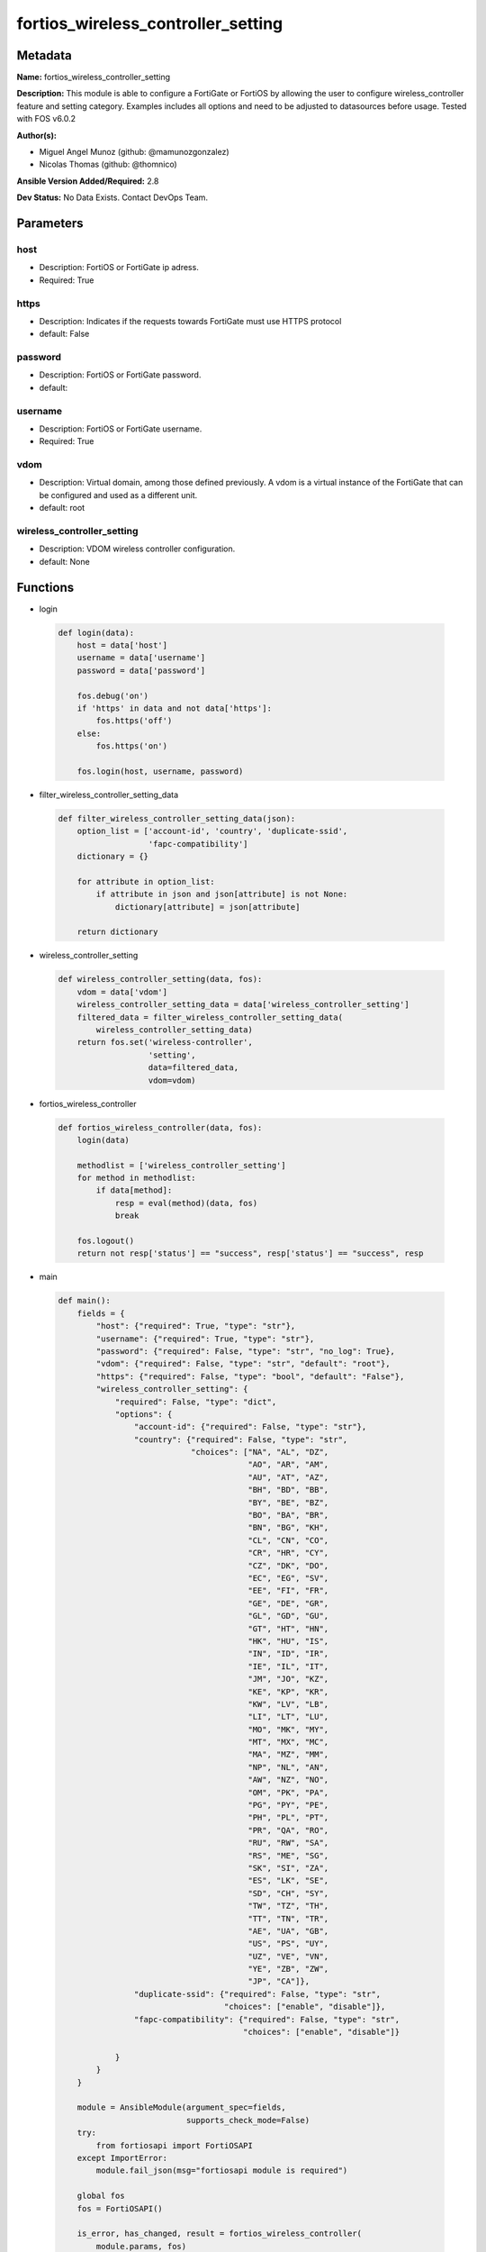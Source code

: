 ===================================
fortios_wireless_controller_setting
===================================


Metadata
--------




**Name:** fortios_wireless_controller_setting

**Description:** This module is able to configure a FortiGate or FortiOS by allowing the user to configure wireless_controller feature and setting category. Examples includes all options and need to be adjusted to datasources before usage. Tested with FOS v6.0.2


**Author(s):** 

- Miguel Angel Munoz (github: @mamunozgonzalez)

- Nicolas Thomas (github: @thomnico)



**Ansible Version Added/Required:** 2.8

**Dev Status:** No Data Exists. Contact DevOps Team.

Parameters
----------

host
++++

- Description: FortiOS or FortiGate ip adress.

  

- Required: True

https
+++++

- Description: Indicates if the requests towards FortiGate must use HTTPS protocol

  

- default: False

password
++++++++

- Description: FortiOS or FortiGate password.

  

- default: 

username
++++++++

- Description: FortiOS or FortiGate username.

  

- Required: True

vdom
++++

- Description: Virtual domain, among those defined previously. A vdom is a virtual instance of the FortiGate that can be configured and used as a different unit.

  

- default: root

wireless_controller_setting
+++++++++++++++++++++++++++

- Description: VDOM wireless controller configuration.

  

- default: None




Functions
---------




- login

 .. code-block:: python

    def login(data):
        host = data['host']
        username = data['username']
        password = data['password']
    
        fos.debug('on')
        if 'https' in data and not data['https']:
            fos.https('off')
        else:
            fos.https('on')
    
        fos.login(host, username, password)
    
    

- filter_wireless_controller_setting_data

 .. code-block:: python

    def filter_wireless_controller_setting_data(json):
        option_list = ['account-id', 'country', 'duplicate-ssid',
                       'fapc-compatibility']
        dictionary = {}
    
        for attribute in option_list:
            if attribute in json and json[attribute] is not None:
                dictionary[attribute] = json[attribute]
    
        return dictionary
    
    

- wireless_controller_setting

 .. code-block:: python

    def wireless_controller_setting(data, fos):
        vdom = data['vdom']
        wireless_controller_setting_data = data['wireless_controller_setting']
        filtered_data = filter_wireless_controller_setting_data(
            wireless_controller_setting_data)
        return fos.set('wireless-controller',
                       'setting',
                       data=filtered_data,
                       vdom=vdom)
    
    

- fortios_wireless_controller

 .. code-block:: python

    def fortios_wireless_controller(data, fos):
        login(data)
    
        methodlist = ['wireless_controller_setting']
        for method in methodlist:
            if data[method]:
                resp = eval(method)(data, fos)
                break
    
        fos.logout()
        return not resp['status'] == "success", resp['status'] == "success", resp
    
    

- main

 .. code-block:: python

    def main():
        fields = {
            "host": {"required": True, "type": "str"},
            "username": {"required": True, "type": "str"},
            "password": {"required": False, "type": "str", "no_log": True},
            "vdom": {"required": False, "type": "str", "default": "root"},
            "https": {"required": False, "type": "bool", "default": "False"},
            "wireless_controller_setting": {
                "required": False, "type": "dict",
                "options": {
                    "account-id": {"required": False, "type": "str"},
                    "country": {"required": False, "type": "str",
                                "choices": ["NA", "AL", "DZ",
                                            "AO", "AR", "AM",
                                            "AU", "AT", "AZ",
                                            "BH", "BD", "BB",
                                            "BY", "BE", "BZ",
                                            "BO", "BA", "BR",
                                            "BN", "BG", "KH",
                                            "CL", "CN", "CO",
                                            "CR", "HR", "CY",
                                            "CZ", "DK", "DO",
                                            "EC", "EG", "SV",
                                            "EE", "FI", "FR",
                                            "GE", "DE", "GR",
                                            "GL", "GD", "GU",
                                            "GT", "HT", "HN",
                                            "HK", "HU", "IS",
                                            "IN", "ID", "IR",
                                            "IE", "IL", "IT",
                                            "JM", "JO", "KZ",
                                            "KE", "KP", "KR",
                                            "KW", "LV", "LB",
                                            "LI", "LT", "LU",
                                            "MO", "MK", "MY",
                                            "MT", "MX", "MC",
                                            "MA", "MZ", "MM",
                                            "NP", "NL", "AN",
                                            "AW", "NZ", "NO",
                                            "OM", "PK", "PA",
                                            "PG", "PY", "PE",
                                            "PH", "PL", "PT",
                                            "PR", "QA", "RO",
                                            "RU", "RW", "SA",
                                            "RS", "ME", "SG",
                                            "SK", "SI", "ZA",
                                            "ES", "LK", "SE",
                                            "SD", "CH", "SY",
                                            "TW", "TZ", "TH",
                                            "TT", "TN", "TR",
                                            "AE", "UA", "GB",
                                            "US", "PS", "UY",
                                            "UZ", "VE", "VN",
                                            "YE", "ZB", "ZW",
                                            "JP", "CA"]},
                    "duplicate-ssid": {"required": False, "type": "str",
                                       "choices": ["enable", "disable"]},
                    "fapc-compatibility": {"required": False, "type": "str",
                                           "choices": ["enable", "disable"]}
    
                }
            }
        }
    
        module = AnsibleModule(argument_spec=fields,
                               supports_check_mode=False)
        try:
            from fortiosapi import FortiOSAPI
        except ImportError:
            module.fail_json(msg="fortiosapi module is required")
    
        global fos
        fos = FortiOSAPI()
    
        is_error, has_changed, result = fortios_wireless_controller(
            module.params, fos)
    
        if not is_error:
            module.exit_json(changed=has_changed, meta=result)
        else:
            module.fail_json(msg="Error in repo", meta=result)
    
    



Module Source Code
------------------

.. code-block:: python

    #!/usr/bin/python
    from __future__ import (absolute_import, division, print_function)
    # Copyright 2018 Fortinet, Inc.
    #
    # This program is free software: you can redistribute it and/or modify
    # it under the terms of the GNU General Public License as published by
    # the Free Software Foundation, either version 3 of the License, or
    # (at your option) any later version.
    #
    # This program is distributed in the hope that it will be useful,
    # but WITHOUT ANY WARRANTY; without even the implied warranty of
    # MERCHANTABILITY or FITNESS FOR A PARTICULAR PURPOSE.  See the
    # GNU General Public License for more details.
    #
    # You should have received a copy of the GNU General Public License
    # along with this program.  If not, see <https://www.gnu.org/licenses/>.
    #
    # the lib use python logging can get it if the following is set in your
    # Ansible config.
    
    __metaclass__ = type
    
    ANSIBLE_METADATA = {'status': ['preview'],
                        'supported_by': 'community',
                        'metadata_version': '1.1'}
    
    DOCUMENTATION = '''
    ---
    module: fortios_wireless_controller_setting
    short_description: VDOM wireless controller configuration.
    description:
        - This module is able to configure a FortiGate or FortiOS by
          allowing the user to configure wireless_controller feature and setting category.
          Examples includes all options and need to be adjusted to datasources before usage.
          Tested with FOS v6.0.2
    version_added: "2.8"
    author:
        - Miguel Angel Munoz (@mamunozgonzalez)
        - Nicolas Thomas (@thomnico)
    notes:
        - Requires fortiosapi library developed by Fortinet
        - Run as a local_action in your playbook
    requirements:
        - fortiosapi>=0.9.8
    options:
        host:
           description:
                - FortiOS or FortiGate ip adress.
           required: true
        username:
            description:
                - FortiOS or FortiGate username.
            required: true
        password:
            description:
                - FortiOS or FortiGate password.
            default: ""
        vdom:
            description:
                - Virtual domain, among those defined previously. A vdom is a
                  virtual instance of the FortiGate that can be configured and
                  used as a different unit.
            default: root
        https:
            description:
                - Indicates if the requests towards FortiGate must use HTTPS
                  protocol
            type: bool
            default: false
        wireless_controller_setting:
            description:
                - VDOM wireless controller configuration.
            default: null
            suboptions:
                account-id:
                    description:
                        - FortiCloud customer account ID.
                country:
                    description:
                        - Country or region in which the FortiGate is located. The country determines the 802.11 bands and channels that are available.
                    choices:
                        - NA
                        - AL
                        - DZ
                        - AO
                        - AR
                        - AM
                        - AU
                        - AT
                        - AZ
                        - BH
                        - BD
                        - BB
                        - BY
                        - BE
                        - BZ
                        - BO
                        - BA
                        - BR
                        - BN
                        - BG
                        - KH
                        - CL
                        - CN
                        - CO
                        - CR
                        - HR
                        - CY
                        - CZ
                        - DK
                        - DO
                        - EC
                        - EG
                        - SV
                        - EE
                        - FI
                        - FR
                        - GE
                        - DE
                        - GR
                        - GL
                        - GD
                        - GU
                        - GT
                        - HT
                        - HN
                        - HK
                        - HU
                        - IS
                        - IN
                        - ID
                        - IR
                        - IE
                        - IL
                        - IT
                        - JM
                        - JO
                        - KZ
                        - KE
                        - KP
                        - KR
                        - KW
                        - LV
                        - LB
                        - LI
                        - LT
                        - LU
                        - MO
                        - MK
                        - MY
                        - MT
                        - MX
                        - MC
                        - MA
                        - MZ
                        - MM
                        - NP
                        - NL
                        - AN
                        - AW
                        - NZ
                        - NO
                        - OM
                        - PK
                        - PA
                        - PG
                        - PY
                        - PE
                        - PH
                        - PL
                        - PT
                        - PR
                        - QA
                        - RO
                        - RU
                        - RW
                        - SA
                        - RS
                        - ME
                        - SG
                        - SK
                        - SI
                        - ZA
                        - ES
                        - LK
                        - SE
                        - SD
                        - CH
                        - SY
                        - TW
                        - TZ
                        - TH
                        - TT
                        - TN
                        - TR
                        - AE
                        - UA
                        - GB
                        - US
                        - PS
                        - UY
                        - UZ
                        - VE
                        - VN
                        - YE
                        - ZB
                        - ZW
                        - JP
                        - CA
                duplicate-ssid:
                    description:
                        - Enable/disable allowing Virtual Access Points (VAPs) to use the same SSID name in the same VDOM.
                    choices:
                        - enable
                        - disable
                fapc-compatibility:
                    description:
                        - Enable/disable FAP-C series compatibility.
                    choices:
                        - enable
                        - disable
    '''
    
    EXAMPLES = '''
    - hosts: localhost
      vars:
       host: "192.168.122.40"
       username: "admin"
       password: ""
       vdom: "root"
      tasks:
      - name: VDOM wireless controller configuration.
        fortios_wireless_controller_setting:
          host:  "{{ host }}"
          username: "{{ username }}"
          password: "{{ password }}"
          vdom:  "{{ vdom }}"
          wireless_controller_setting:
            account-id: "<your_own_value>"
            country: "NA"
            duplicate-ssid: "enable"
            fapc-compatibility: "enable"
    '''
    
    RETURN = '''
    build:
      description: Build number of the fortigate image
      returned: always
      type: string
      sample: '1547'
    http_method:
      description: Last method used to provision the content into FortiGate
      returned: always
      type: string
      sample: 'PUT'
    http_status:
      description: Last result given by FortiGate on last operation applied
      returned: always
      type: string
      sample: "200"
    mkey:
      description: Master key (id) used in the last call to FortiGate
      returned: success
      type: string
      sample: "key1"
    name:
      description: Name of the table used to fulfill the request
      returned: always
      type: string
      sample: "urlfilter"
    path:
      description: Path of the table used to fulfill the request
      returned: always
      type: string
      sample: "webfilter"
    revision:
      description: Internal revision number
      returned: always
      type: string
      sample: "17.0.2.10658"
    serial:
      description: Serial number of the unit
      returned: always
      type: string
      sample: "FGVMEVYYQT3AB5352"
    status:
      description: Indication of the operation's result
      returned: always
      type: string
      sample: "success"
    vdom:
      description: Virtual domain used
      returned: always
      type: string
      sample: "root"
    version:
      description: Version of the FortiGate
      returned: always
      type: string
      sample: "v5.6.3"
    
    '''
    
    from ansible.module_utils.basic import AnsibleModule
    
    fos = None
    
    
    def login(data):
        host = data['host']
        username = data['username']
        password = data['password']
    
        fos.debug('on')
        if 'https' in data and not data['https']:
            fos.https('off')
        else:
            fos.https('on')
    
        fos.login(host, username, password)
    
    
    def filter_wireless_controller_setting_data(json):
        option_list = ['account-id', 'country', 'duplicate-ssid',
                       'fapc-compatibility']
        dictionary = {}
    
        for attribute in option_list:
            if attribute in json and json[attribute] is not None:
                dictionary[attribute] = json[attribute]
    
        return dictionary
    
    
    def wireless_controller_setting(data, fos):
        vdom = data['vdom']
        wireless_controller_setting_data = data['wireless_controller_setting']
        filtered_data = filter_wireless_controller_setting_data(
            wireless_controller_setting_data)
        return fos.set('wireless-controller',
                       'setting',
                       data=filtered_data,
                       vdom=vdom)
    
    
    def fortios_wireless_controller(data, fos):
        login(data)
    
        methodlist = ['wireless_controller_setting']
        for method in methodlist:
            if data[method]:
                resp = eval(method)(data, fos)
                break
    
        fos.logout()
        return not resp['status'] == "success", resp['status'] == "success", resp
    
    
    def main():
        fields = {
            "host": {"required": True, "type": "str"},
            "username": {"required": True, "type": "str"},
            "password": {"required": False, "type": "str", "no_log": True},
            "vdom": {"required": False, "type": "str", "default": "root"},
            "https": {"required": False, "type": "bool", "default": "False"},
            "wireless_controller_setting": {
                "required": False, "type": "dict",
                "options": {
                    "account-id": {"required": False, "type": "str"},
                    "country": {"required": False, "type": "str",
                                "choices": ["NA", "AL", "DZ",
                                            "AO", "AR", "AM",
                                            "AU", "AT", "AZ",
                                            "BH", "BD", "BB",
                                            "BY", "BE", "BZ",
                                            "BO", "BA", "BR",
                                            "BN", "BG", "KH",
                                            "CL", "CN", "CO",
                                            "CR", "HR", "CY",
                                            "CZ", "DK", "DO",
                                            "EC", "EG", "SV",
                                            "EE", "FI", "FR",
                                            "GE", "DE", "GR",
                                            "GL", "GD", "GU",
                                            "GT", "HT", "HN",
                                            "HK", "HU", "IS",
                                            "IN", "ID", "IR",
                                            "IE", "IL", "IT",
                                            "JM", "JO", "KZ",
                                            "KE", "KP", "KR",
                                            "KW", "LV", "LB",
                                            "LI", "LT", "LU",
                                            "MO", "MK", "MY",
                                            "MT", "MX", "MC",
                                            "MA", "MZ", "MM",
                                            "NP", "NL", "AN",
                                            "AW", "NZ", "NO",
                                            "OM", "PK", "PA",
                                            "PG", "PY", "PE",
                                            "PH", "PL", "PT",
                                            "PR", "QA", "RO",
                                            "RU", "RW", "SA",
                                            "RS", "ME", "SG",
                                            "SK", "SI", "ZA",
                                            "ES", "LK", "SE",
                                            "SD", "CH", "SY",
                                            "TW", "TZ", "TH",
                                            "TT", "TN", "TR",
                                            "AE", "UA", "GB",
                                            "US", "PS", "UY",
                                            "UZ", "VE", "VN",
                                            "YE", "ZB", "ZW",
                                            "JP", "CA"]},
                    "duplicate-ssid": {"required": False, "type": "str",
                                       "choices": ["enable", "disable"]},
                    "fapc-compatibility": {"required": False, "type": "str",
                                           "choices": ["enable", "disable"]}
    
                }
            }
        }
    
        module = AnsibleModule(argument_spec=fields,
                               supports_check_mode=False)
        try:
            from fortiosapi import FortiOSAPI
        except ImportError:
            module.fail_json(msg="fortiosapi module is required")
    
        global fos
        fos = FortiOSAPI()
    
        is_error, has_changed, result = fortios_wireless_controller(
            module.params, fos)
    
        if not is_error:
            module.exit_json(changed=has_changed, meta=result)
        else:
            module.fail_json(msg="Error in repo", meta=result)
    
    
    if __name__ == '__main__':
        main()


